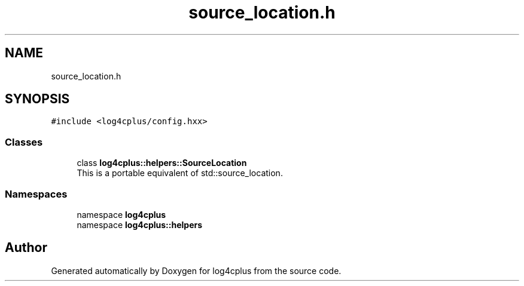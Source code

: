 .TH "source_location.h" 3 "Fri Sep 20 2024" "Version 3.0.0" "log4cplus" \" -*- nroff -*-
.ad l
.nh
.SH NAME
source_location.h
.SH SYNOPSIS
.br
.PP
\fC#include <log4cplus/config\&.hxx>\fP
.br

.SS "Classes"

.in +1c
.ti -1c
.RI "class \fBlog4cplus::helpers::SourceLocation\fP"
.br
.RI "This is a portable equivalent of std::source_location\&. "
.in -1c
.SS "Namespaces"

.in +1c
.ti -1c
.RI "namespace \fBlog4cplus\fP"
.br
.ti -1c
.RI "namespace \fBlog4cplus::helpers\fP"
.br
.in -1c
.SH "Author"
.PP 
Generated automatically by Doxygen for log4cplus from the source code\&.
